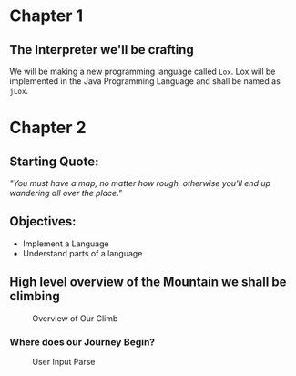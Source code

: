 * Chapter 1

** The Interpreter we'll be crafting
We will be making a new programming language called ~Lox~. Lox will be implemented in the Java Programming Language and shall be named as ~jLox~.

* Chapter 2
** Starting Quote:
/"You must have a map, no matter how rough, otherwise you'll end up wandering all over the place."/
** Objectives:
+ Implement a Language
+ Understand parts of a language

** High level overview of the Mountain we shall be climbing

#+CAPTION: Overview of Our Climb
[[./images/overview.png]]


*** Where does our Journey Begin?
#+CAPTION: User Input Parse
[[./images/parse.png]]
